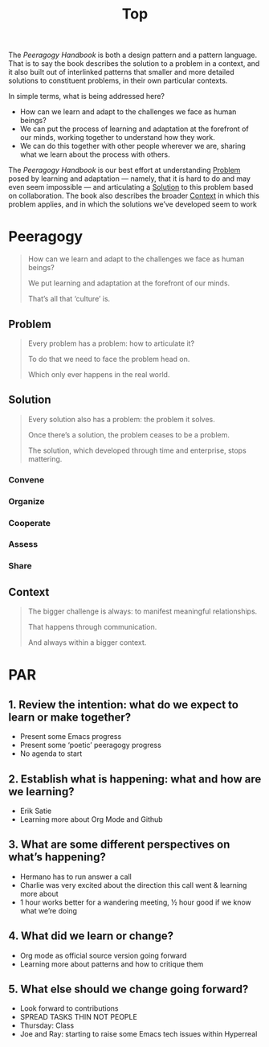 #+title: Top

The /Peeragogy Handbook/ is both a design pattern and a pattern
language.  That is to say the book describes the solution to a problem
in a context, and it also built out of interlinked patterns that
smaller and more detailed solutions to constituent problems, in their
own particular contexts.

In simple terms, what is being addressed here?

- How can we learn and adapt to the challenges we face as human beings?
- We can put the process of learning and adaptation at the forefront of our minds, working together to understand how they work.
- We can do this together with other people wherever we are, sharing what we learn about the process with others.

The /Peeragogy Handbook/ is our best effort at understanding [[file:problem.org][Problem]]
posed by learning and adaptation — namely, that it is hard to do and
may even seem impossible — and articulating a [[file:solution.org][Solution]] to this problem
based on collaboration.  The book also describes the broader [[file:context.org][Context]]
in which this problem applies, and in which the solutions we’ve
developed seem to work

* Peeragogy

#+begin_quote
How can we learn and adapt to the challenges we face as human beings?

We put learning and adaptation at the forefront of our minds.

That’s all that ‘culture’ is.
#+end_quote

** Problem
#+begin_quote
Every problem has a problem: how to articulate it?

To do that we need to face the problem head on.

Which only ever happens in the real world.
#+end_quote
** Solution

#+begin_quote
Every solution also has a problem: the problem it solves.

Once there’s a solution, the problem ceases to be a problem.

The solution, which developed through time and enterprise, stops mattering.
#+end_quote

*** Convene
*** Organize
*** Cooperate
*** Assess
*** Share
** Context

#+begin_quote
The bigger challenge is always: to manifest meaningful relationships.

That happens through communication.

And always within a bigger context.
#+end_quote

* PAR
** 1. Review the intention: what do we expect to learn or make together?
- Present some Emacs progress
- Present some ‘poetic’ peeragogy progress
- No agenda to start
** 2. Establish what is happening: what and how are we learning?
- Erik Satie
- Learning more about Org Mode and Github
** 3. What are some different perspectives on what’s happening?
- Hermano has to run answer a call
- Charlie was very excited about the direction this call went & learning more about
- 1 hour works better for a wandering meeting, ½ hour good if we know what we’re doing
** 4. What did we learn or change?
- Org mode as official source version going forward
- Learning more about patterns and how to critique them
** 5. What else should we change going forward?
- Look forward to contributions
- SPREAD TASKS THIN NOT PEOPLE
- Thursday: Class
- Joe and Ray: starting to raise some Emacs tech issues within Hyperreal
